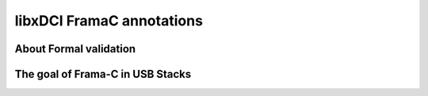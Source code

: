 libxDCI FramaC annotations
--------------------------

About Formal validation
"""""""""""""""""""""""


The goal of Frama-C in USB Stacks
"""""""""""""""""""""""""""""""""



